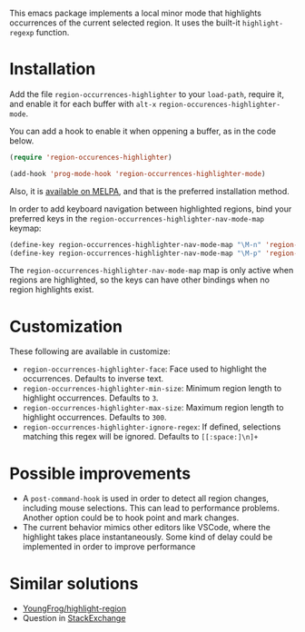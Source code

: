 [[https://melpa.org/#/region-occurrences-highlighter][file:https://melpa.org/packages/region-occurrences-highlighter-badge.svg]]

This emacs package implements a local minor mode that highlights occurrences of the current selected region. It uses the built-it =highlight-regexp= function.


[[file:screencast.gif]]

* Installation


Add the file =region-occurrences-highlighter= to your =load-path=, require it, and enable it for each buffer with =alt-x= =region-occurences-highlighter-mode=.

You can add a hook to enable it when oppening a buffer, as in the code below.

#+begin_src emacs-lisp
(require 'region-occurences-highlighter)

(add-hook 'prog-mode-hook 'region-occurrences-highlighter-mode)
#+end_src

Also, it is [[https://melpa.org/#/region-occurrences-highlighter][available on MELPA]], and that is the preferred installation method.

In order to add keyboard navigation between highlighted regions, bind your preferred keys in the =region-occurrences-highlighter-nav-mode-map= keymap:

#+begin_src emacs-lisp
(define-key region-occurrences-highlighter-nav-mode-map "\M-n" 'region-occurrences-highlighter-next)
(define-key region-occurrences-highlighter-nav-mode-map "\M-p" 'region-occurrences-highlighter-prev)
#+end_src

The =region-occurrences-highlighter-nav-mode-map= map is only active when regions are highlighted, so the keys can have other bindings when no region highlights exist.

* Customization
These following are available in customize:
- =region-occurrences-highlighter-face=: Face used to highlight the occurrences. Defaults to inverse text.
- =region-occurrences-highlighter-min-size=: Minimum region length to highlight occurrences. Defaults to =3=.
- =region-occurrences-highlighter-max-size=: Maximum region length to highlight occurrences. Defaults to =300=.
- =region-occurrences-highlighter-ignore-regex=: If defined, selections matching this regex will be ignored. Defaults to ~[[:space:]\n]+~

* Possible improvements
- A =post-command-hook= is used in order to detect all region changes, including mouse selections. This can lead to performance problems. Another option could be to hook point and mark changes.
- The current behavior mimics other editors like VSCode, where the highlight takes place instantaneously. Some kind of delay could be implemented in order to improve performance 


* Similar solutions
- [[https://github.com/YoungFrog/highlight-region/blob/master/highlight-region.el][YoungFrog/highlight-region]]
- Question in [[https://emacs.stackexchange.com/questions/22041/highlight-text-equivalent-to-the-marked-region-and-search-and-replace-on-the-fly][StackExchange]]
